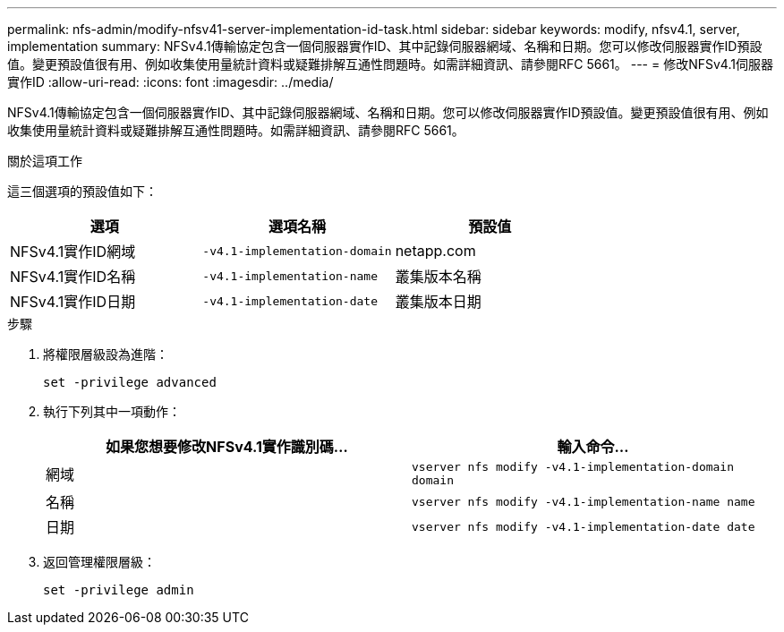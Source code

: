 ---
permalink: nfs-admin/modify-nfsv41-server-implementation-id-task.html 
sidebar: sidebar 
keywords: modify, nfsv4.1, server, implementation 
summary: NFSv4.1傳輸協定包含一個伺服器實作ID、其中記錄伺服器網域、名稱和日期。您可以修改伺服器實作ID預設值。變更預設值很有用、例如收集使用量統計資料或疑難排解互通性問題時。如需詳細資訊、請參閱RFC 5661。 
---
= 修改NFSv4.1伺服器實作ID
:allow-uri-read: 
:icons: font
:imagesdir: ../media/


[role="lead"]
NFSv4.1傳輸協定包含一個伺服器實作ID、其中記錄伺服器網域、名稱和日期。您可以修改伺服器實作ID預設值。變更預設值很有用、例如收集使用量統計資料或疑難排解互通性問題時。如需詳細資訊、請參閱RFC 5661。

.關於這項工作
這三個選項的預設值如下：

[cols="3*"]
|===
| 選項 | 選項名稱 | 預設值 


 a| 
NFSv4.1實作ID網域
 a| 
`-v4.1-implementation-domain`
 a| 
netapp.com



 a| 
NFSv4.1實作ID名稱
 a| 
`-v4.1-implementation-name`
 a| 
叢集版本名稱



 a| 
NFSv4.1實作ID日期
 a| 
`-v4.1-implementation-date`
 a| 
叢集版本日期

|===
.步驟
. 將權限層級設為進階：
+
`set -privilege advanced`

. 執行下列其中一項動作：
+
[cols="2*"]
|===
| 如果您想要修改NFSv4.1實作識別碼... | 輸入命令... 


 a| 
網域
 a| 
`vserver nfs modify -v4.1-implementation-domain domain`



 a| 
名稱
 a| 
`vserver nfs modify -v4.1-implementation-name name`



 a| 
日期
 a| 
`vserver nfs modify -v4.1-implementation-date date`

|===
. 返回管理權限層級：
+
`set -privilege admin`


